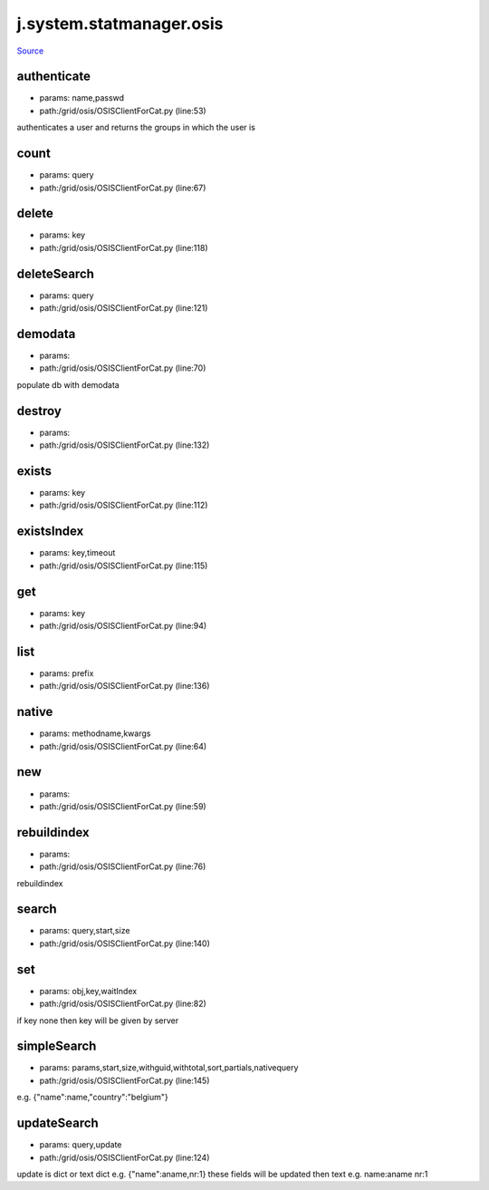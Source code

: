 
j.system.statmanager.osis
=========================

`Source <https://github.com/Jumpscale/jumpscale_core/tree/master/lib/JumpScale/grid/osis/OSISClientForCat.py>`_


authenticate
------------


* params: name,passwd
* path:/grid/osis/OSISClientForCat.py (line:53)


authenticates a user and returns the groups in which the user is


count
-----


* params: query
* path:/grid/osis/OSISClientForCat.py (line:67)


delete
------


* params: key
* path:/grid/osis/OSISClientForCat.py (line:118)


deleteSearch
------------


* params: query
* path:/grid/osis/OSISClientForCat.py (line:121)


demodata
--------


* params:
* path:/grid/osis/OSISClientForCat.py (line:70)


populate db with demodata


destroy
-------


* params:
* path:/grid/osis/OSISClientForCat.py (line:132)


exists
------


* params: key
* path:/grid/osis/OSISClientForCat.py (line:112)


existsIndex
-----------


* params: key,timeout
* path:/grid/osis/OSISClientForCat.py (line:115)


get
---


* params: key
* path:/grid/osis/OSISClientForCat.py (line:94)


list
----


* params: prefix
* path:/grid/osis/OSISClientForCat.py (line:136)


native
------


* params: methodname,kwargs
* path:/grid/osis/OSISClientForCat.py (line:64)


new
---


* params:
* path:/grid/osis/OSISClientForCat.py (line:59)


rebuildindex
------------


* params:
* path:/grid/osis/OSISClientForCat.py (line:76)


rebuildindex


search
------


* params: query,start,size
* path:/grid/osis/OSISClientForCat.py (line:140)


set
---


* params: obj,key,waitIndex
* path:/grid/osis/OSISClientForCat.py (line:82)


if key none then key will be given by server


simpleSearch
------------


* params: params,start,size,withguid,withtotal,sort,partials,nativequery
* path:/grid/osis/OSISClientForCat.py (line:145)


e.g. {"name":name,"country":"belgium"}


updateSearch
------------


* params: query,update
* path:/grid/osis/OSISClientForCat.py (line:124)


update is dict or text
dict e.g. {"name":aname,nr:1}  these fields will be updated then
text e.g. name:aname nr:1


